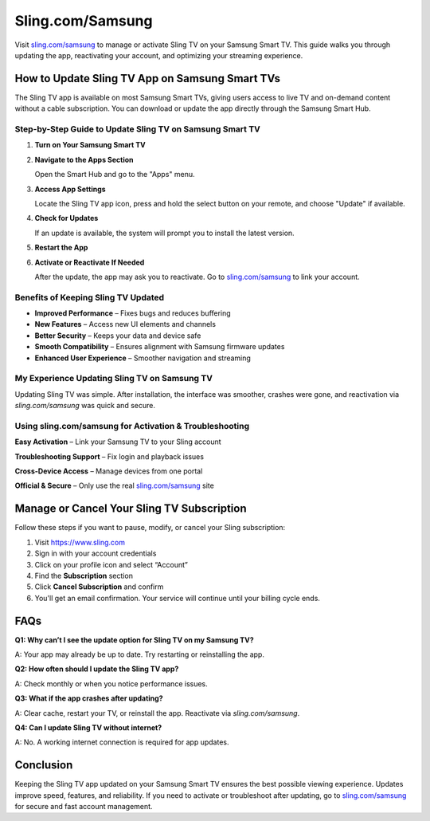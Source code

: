 ===============================
Sling.com/Samsung
===============================

Visit `sling.com/samsung <#>`_ to manage or activate Sling TV on your Samsung Smart TV. This guide walks you through updating the app, reactivating your account, and optimizing your streaming experience.

.. raw:: html

    <div style="text-align: center; margin: 30px 0;">

.. image:: Button.png
   :alt: Sling TV on Samsung Smart TV
   :target: https://slingcomsamsung.com/
.. raw:: html

    </div>

How to Update Sling TV App on Samsung Smart TVs
===============================================

The Sling TV app is available on most Samsung Smart TVs, giving users access to live TV and on-demand content without a cable subscription. You can download or update the app directly through the Samsung Smart Hub.

Step-by-Step Guide to Update Sling TV on Samsung Smart TV
----------------------------------------------------------

1. **Turn on Your Samsung Smart TV**

2. **Navigate to the Apps Section**  
  
   Open the Smart Hub and go to the "Apps" menu.

3. **Access App Settings**  
  
   Locate the Sling TV app icon, press and hold the select button on your remote, and choose "Update" if available.

4. **Check for Updates**  

   If an update is available, the system will prompt you to install the latest version.

5. **Restart the App**

6. **Activate or Reactivate If Needed**  

   After the update, the app may ask you to reactivate. Go to `sling.com/samsung <#>`_ to link your account.

Benefits of Keeping Sling TV Updated
------------------------------------

* **Improved Performance** – Fixes bugs and reduces buffering  
* **New Features** – Access new UI elements and channels  
* **Better Security** – Keeps your data and device safe  
* **Smooth Compatibility** – Ensures alignment with Samsung firmware updates  
* **Enhanced User Experience** – Smoother navigation and streaming

My Experience Updating Sling TV on Samsung TV
----------------------------------------------

Updating Sling TV was simple. After installation, the interface was smoother, crashes were gone, and reactivation via `sling.com/samsung` was quick and secure.

Using sling.com/samsung for Activation & Troubleshooting
---------------------------------------------------------

**Easy Activation** – Link your Samsung TV to your Sling account  

**Troubleshooting Support** – Fix login and playback issues  

**Cross-Device Access** – Manage devices from one portal  

**Official & Secure** – Only use the real `sling.com/samsung <#>`_ site

Manage or Cancel Your Sling TV Subscription
===========================================

Follow these steps if you want to pause, modify, or cancel your Sling subscription:

1. Visit `https://www.sling.com <#>`_  

2. Sign in with your account credentials  

3. Click on your profile icon and select “Account”  

4. Find the **Subscription** section  

5. Click **Cancel Subscription** and confirm  

6. You'll get an email confirmation. Your service will continue until your billing cycle ends.

FAQs
====

**Q1: Why can’t I see the update option for Sling TV on my Samsung TV?**  

A: Your app may already be up to date. Try restarting or reinstalling the app.

**Q2: How often should I update the Sling TV app?**  

A: Check monthly or when you notice performance issues.

**Q3: What if the app crashes after updating?**  

A: Clear cache, restart your TV, or reinstall the app. Reactivate via `sling.com/samsung`.

**Q4: Can I update Sling TV without internet?**  

A: No. A working internet connection is required for app updates.

Conclusion
==========

Keeping the Sling TV app updated on your Samsung Smart TV ensures the best possible viewing experience. Updates improve speed, features, and reliability. If you need to activate or troubleshoot after updating, go to `sling.com/samsung <https://www.sling.com/samsung>`_ for secure and fast account management.
